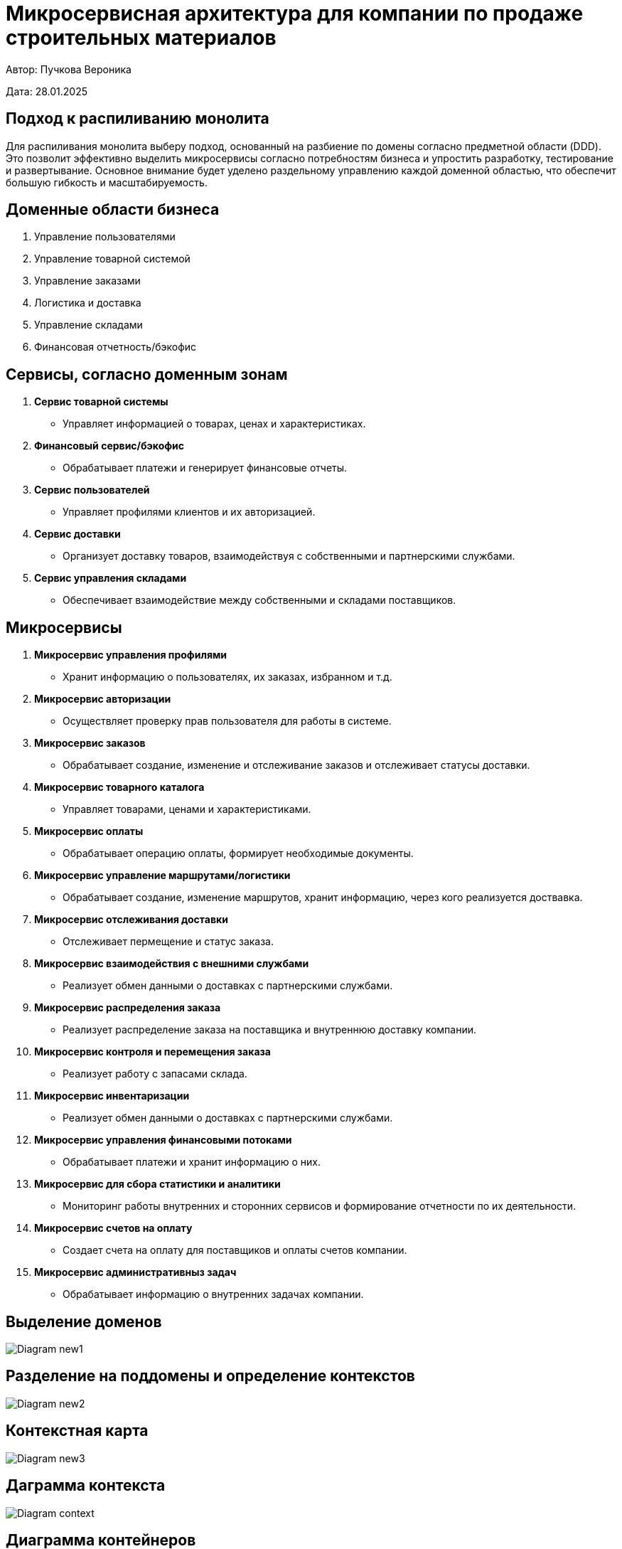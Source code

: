 = Микросервисная архитектура для компании по продаже строительных материалов

Автор: Пучкова Вероника

Дата: 28.01.2025

== Подход к распиливанию монолита

Для распиливания монолита выберу подход, основанный на разбиение по домены согласно предметной области (DDD). Это позволит эффективно выделить микросервисы согласно потребностям 
бизнеса и упростить разработку, тестирование и развертывание. Основное внимание будет уделено раздельному управлению каждой доменной областью, что обеспечит большую гибкость и 
масштабируемость.

== Доменные области бизнеса

1. Управление пользователями
2. Управление товарной системой
3. Управление заказами
4. Логистика и доставка
5. Управление складами
6. Финансовая отчетность/бэкофис

== Сервисы, согласно доменным зонам

1. *Сервис товарной системы* 
   - Управляет информацией о товарах, ценах и характеристиках.
  
2.  *Финансовый сервис/бэкофис*
   - Обрабатывает платежи и генерирует финансовые отчеты.

3. *Сервис пользователей*
   - Управляет профилями клиентов и их авторизацией.
  
4. *Сервис доставки*
   - Организует доставку товаров, взаимодействуя с собственными и партнерскими службами.

5. *Сервис управления складами*
   - Обеспечивает взаимодействие между собственными и складами поставщиков.


== Микросервисы

1. *Микросервис управления профилями*
   - Хранит информацию о пользователях, их заказах, избранном и т.д.

2. *Микросервис авторизации*
   - Осуществляет проверку прав пользователя для работы в системе.

3. *Микросервис заказов*
   - Обрабатывает создание, изменение и отслеживание заказов и отслеживает статусы доставки.

4. *Микросервис товарного каталога*
   - Управляет товарами, ценами и характеристиками.

5. *Микросервис оплаты*
   - Обрабатывает операцию оплаты, формирует необходимые документы.

6. *Микросервис управление маршрутами/логистики*   
   - Обрабатывает создание, изменение маршрутов, хранит информацию, через кого реализуется доствавка.

7. *Микросервис отслеживания доставки*
   - Отслеживает пермещение и статус заказа.

8. *Микросервис взаимодействия с внешними службами*
   - Реализует обмен данными о доставках с партнерскими службами.

9. *Микросервис распределения заказа*
   - Реализует распределение заказа на поставщика и внутреннюю доставку компании.

10. *Микросервис контроля и перемещения заказа*
    - Реализует работу с запасами склада.

11. *Микросервис инвентаризации*
    - Реализует обмен данными о доставках с партнерскими службами.

12. *Микросервис управления финансовыми потоками*
   - Обрабатывает платежи и хранит информацию о них.

13. *Микросервис для сбора  статистики и аналитики*
    - Мониторинг работы внутренних и сторонних сервисов и формирование отчетности по их деятельности.

14. *Микросервис счетов на оплату*
    - Создает счета на оплату для поставщиков и оплаты счетов компании.

15. *Микросервис административныз задач*
    - Обрабатывает информацию о внутренних задачах компании.

== Выделение доменов

image::out/Diagram_new1/Diagram_new1.svg[]

== Разделение на поддомены и определение контекстов

image::out/Diagram_new2/Diagram_new2.svg[]

== Контекстная карта

image::out/Diagram_new3/Diagram_new3.svg[]

== Даграмма контекста

image::out/Diagram_context/Diagram_context.svg[]

== Диаграмма контейнеров

image::out/Diagram_new4/Diagram_new4.svg[]
